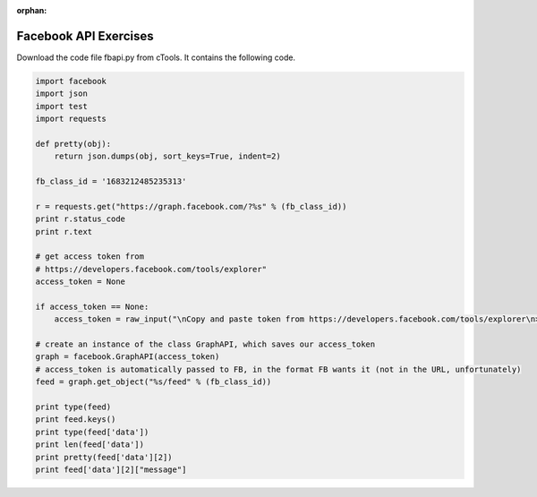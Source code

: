 :orphan:

..  Copyright (C) Paul Resnick.  Permission is granted to copy, distribute
    and/or modify this document under the terms of the GNU Free Documentation
    License, Version 1.3 or any later version published by the Free Software
    Foundation; with Invariant Sections being Forward, Prefaces, and
    Contributor List, no Front-Cover Texts, and no Back-Cover Texts.  A copy of
    the license is included in the section entitled "GNU Free Documentation
    License".

.. highlight:: python
    :linenothreshold: 500
    
    
.. _fb_api_exercises:

Facebook API Exercises
----------------------

Download the code file fbapi.py from cTools. It contains the following code.

.. sourcecode:: python

    import facebook
    import json
    import test
    import requests
    
    def pretty(obj):
        return json.dumps(obj, sort_keys=True, indent=2)
    
    fb_class_id = '1683212485235313'
        
    r = requests.get("https://graph.facebook.com/?%s" % (fb_class_id))
    print r.status_code
    print r.text
    
    # get access token from 
    # https://developers.facebook.com/tools/explorer"
    access_token = None
    
    if access_token == None:
        access_token = raw_input("\nCopy and paste token from https://developers.facebook.com/tools/explorer\n>  ")
    
    # create an instance of the class GraphAPI, which saves our access_token
    graph = facebook.GraphAPI(access_token)
    # access_token is automatically passed to FB, in the format FB wants it (not in the URL, unfortunately)
    feed = graph.get_object("%s/feed" % (fb_class_id))
    
    print type(feed)
    print feed.keys()
    print type(feed['data'])
    print len(feed['data'])
    print pretty(feed['data'][2])
    print feed['data'][2]["message"]

  
.. mchoicemf:: fb_api_1
   :answer_a: EDT
   :answer_b: GMT
   :answer_c: Ann Arbor
   :answer_d: en_US
   :correct: d
   :feedback_a: 
   :feedback_b:
   :feedback_c:
   :feedback_d:
   
   Use the `Facebook Graph explorer <https://developers.facebook.com/tools/explorer>`_ and run a GET request on me?fields=locale. In the results, what is the value associated with the "locale" key?
  
.. mchoicemf:: fb_api_3
   :answer_a: The Facebook server is temporarily not working
   :answer_b: Facebook only accepts REST API calls accompanied by an authorization key
   :answer_c: The ? is in the wrong place
   :answer_d: 269032479960344 is not an id that FB recognizes
   :correct: b
   :feedback_a: Even when the server is working, it won't provide data in response to a request unless it is accompanied by an authorization key
   :feedback_b: The authorization key is normally acquired through the oauth protocol, which we aren't using. We will work around that by copying and pasting it from the FB Graph Explorer https://developers.facebook.com/tools/explorer
   :feedback_c: The ? is in the right place, according to the FB Graph API documentation https://developers.facebook.com/docs/graph-api/using-graph-api
   :feedback_d: That's actually the id for the FB group for our class.
   
   Last week, you learned how to call REST APIs using requests.get. What happens when you try to invoke the FB API using requests.get? Try executing line 9-13 from fbapi.py. Also try visiting the URL https://graph.facebook.com/?269032479960344 in your browser. What do you think is going on?
   
   
.. mchoicema:: fb_api_4
   :answer_a: You would like your code to be compressed so that it uses less space on your file system
   :answer_b: You would like to be able to see or revert to any past version of any of the files in your project
   :answer_c: You want to collaborate with others, working in parallel on a project and merging your changes together occasionally
   :answer_d: You would like your code to automatically be checked for syntax errors
   :answer_e: You would like to distribute your code in a public repository that others can easily fork or comment on
   :correct: b,c,e
   :feedback_a: If you just want compression, use one of the compression programs like gzip or compress.
   :feedback_b: git makes all of your past saved versions accessible.
   :feedback_c: git lets multiple work independently on files. If you work on separate parts of a file, it will merge them automatically. If two people edit the same line, then git will mark where there are conflicts and you can resolve them manually.
   :feedback_d: There are programs like lint that automatically check for syntax and coding style errors, but they are not an integral part of revision control system.
   :feedback_e: Sites like github, bitbucket, and assembla provide a way to publicly share repositories.
     
   Which of the following are reasons to use a version control system like github?

   
   
   